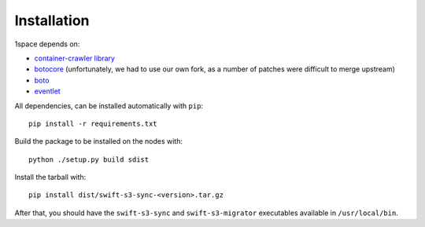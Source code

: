 Installation
============

1space depends on:

- `container-crawler library <https://github.com/swiftstack/container-crawler>`_
- `botocore <https://github.com/swiftstack/botocore/tree/1.12.23.1>`_
  (unfortunately, we had to use our own fork, as a number of patches were
  difficult to merge upstream)
- `boto <https://github.com/boto/boto3>`_
- `eventlet <https://github.com/eventlet/eventlet>`_

All dependencies, can be installed automatically with ``pip``::

    pip install -r requirements.txt

Build the package to be installed on the nodes with::

    python ./setup.py build sdist

Install the tarball with::

    pip install dist/swift-s3-sync-<version>.tar.gz

After that, you should have the ``swift-s3-sync`` and ``swift-s3-migrator``
executables available in ``/usr/local/bin``.


